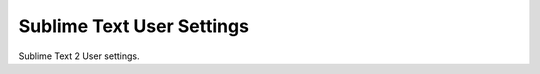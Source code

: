 ===========================
Sublime Text User Settings
===========================

Sublime Text 2 User settings.
